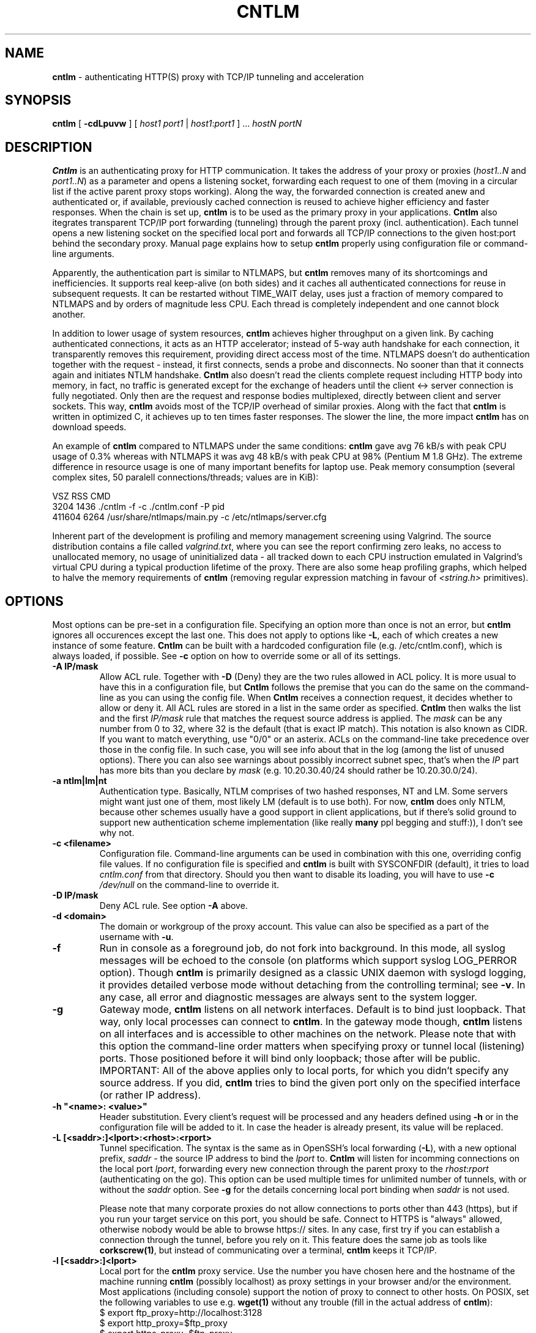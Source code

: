 .TH CNTLM 1 "May 2007" "cntlm 0.25" "Accelerating NTLM Authentication Proxy"
.SH NAME
\fBcntlm\fP \- authenticating HTTP(S) proxy with TCP/IP tunneling and acceleration

.SH SYNOPSIS
.B cntlm
[
.B \-cdLpuvw
] [ \fIhost1\fP \fIport1\fP | \fIhost1\fP:\fIport1\fP ] ... \fIhostN\fP \fIportN\fP

.SH DESCRIPTION
\fBCntlm\fP is an authenticating proxy for HTTP communication. It takes the
address of your proxy or proxies (\fIhost1..N\fP and \fIport1..N\fP) as a
parameter and opens a listening socket, forwarding each request to one of them
(moving in a circular list if the active parent proxy stops working). Along the
way, the forwarded connection is created anew and authenticated or, if
available, previously cached connection is reused to achieve higher efficiency
and faster responses.  When the chain is set up, \fBcntlm\fP is to be used as
the primary proxy in your applications. \fBCntlm\fP also itegrates transparent
TCP/IP port forwarding (tunneling) through the parent proxy (incl.
authentication). Each tunnel opens a new listening socket on the specified
local port and forwards all TCP/IP connections to the given host:port behind
the secondary proxy.  Manual page explains how to setup \fBcntlm\fP properly
using configuration file or command\-line arguments.

.PP
Apparently, the authentication part is similar to NTLMAPS, but \fBcntlm\fP
removes many of its shortcomings and inefficiencies. It supports real
keep\-alive (on both sides) and it caches all authenticated connections for
reuse in subsequent requests. It can be restarted without TIME_WAIT delay, uses
just a fraction of memory compared to NTLMAPS and by orders of magnitude less
CPU. Each thread is completely independent and one cannot block another.

.PP
In addition to lower usage of system resources, \fBcntlm\fP achieves higher
throughput on a given link. By caching authenticated connections, it acts as an
HTTP accelerator; instead of 5\-way auth handshake for each connection, it
transparently removes this requirement, providing direct access most of the
time. NTLMAPS doesn't do authentication together with the request \- instead,
it first connects, sends a probe and disconnects. No sooner than that it
connects again and initiates NTLM handshake. \fBCntlm\fP also doesn't read the
clients complete request including HTTP body into memory, in fact, no traffic
is generated except for the exchange of headers until the client <\-> server
connection is fully negotiated. Only then are the request and response bodies
multiplexed, directly between client and server sockets. This way, \fBcntlm\fP
avoids most of the TCP/IP overhead of similar proxies. Along with the fact that
\fBcntlm\fP is written in optimized C, it achieves up to ten times faster
responses. The slower the line, the more impact \fBcntlm\fP has on download
speeds.

.PP
An example of \fBcntlm\fP compared to NTLMAPS under the same conditions:
\fBcntlm\fP gave avg 76 kB/s with peak CPU usage of 0.3% whereas with NTLMAPS
it was avg 48 kB/s with peak CPU at 98% (Pentium M 1.8 GHz). The extreme
difference in resource usage is one of many important benefits for laptop use.
Peak memory consumption (several complex sites, 50 paralell connections/threads;
values are in KiB):
.nf

       VSZ   RSS CMD
      3204  1436 ./cntlm -f -c ./cntlm.conf -P pid
    411604  6264 /usr/share/ntlmaps/main.py -c /etc/ntlmaps/server.cfg
.fi

.PP
Inherent part of the development is profiling and memory management screening
using Valgrind. The source distribution contains a file called
\fIvalgrind.txt\fP, where you can see the report confirming zero leaks, no
access to unallocated memory, no usage of uninitialized data - all tracked down
to each CPU instruction emulated in Valgrind's virtual CPU during a typical
production lifetime of the proxy. There are also some heap profiling graphs,
which helped to halve the memory requirements of \fBcntlm\fP (removing regular
expression matching in favour of \fI<string.h>\fP primitives).

.SH OPTIONS
Most options can be pre\-set in a configuration file. Specifying an option more
than once is not an error, but \fBcntlm\fP ignores all occurences except the
last one. This does not apply to options like \fB\-L\fP, each of which creates
a new instance of some feature. \fBCntlm\fP can be built with a hardcoded
configuration file (e.g. /etc/cntlm.conf), which is always loaded, if possible.
See \fB\-c\fP option on how to override some or all of its settings.

.TP 
.B \-A \fBIP/mask\fP
Allow ACL rule. Together with \fB-D\fP (Deny) they are the two rules allowed in
ACL policy. It is more usual to have this in a configuration file, but
\fBCntlm\fP follows the premise that you can do the same on the command\-line
as you can using the config file. When \fBCntlm\fP receives a connection
request, it decides whether to allow or deny it. All ACL rules are stored in a
list in the same order as specified. \fBCntlm\fP then walks the list and the
first \fIIP/mask\fP rule that matches the request source address is applied.
The \fImask\fP can be any number from 0 to 32, where 32 is the default (that is
exact IP match). This notation is also known as CIDR. If you want to match
everything, use "0/0" or an asterix. ACLs on the command\-line take precedence
over those in the config file. In such case, you will see info about that in
the log (among the list of unused options). There you can also see warnings
about possibly incorrect subnet spec, that's when the \fIIP\fP part has more
bits than you declare by \fImask\fP (e.g. 10.20.30.40/24 should rather be
10.20.30.0/24).

.TP 
.B \-a ntlm|lm|nt
Authentication type. Basically, NTLM comprises of two hashed responses, NT and
LM. Some servers might want just one of them, most likely LM (default is to use
both). For now, \fBcntlm\fP does only NTLM, because other schemes usually have
a good support in client applications, but if there's solid ground to support
new authentication scheme implementation (like really \fBmany\fP ppl begging
and stuff:)), I don't see why not.

.TP 
.B \-c <filename>
Configuration file. Command\-line arguments can be used in combination with
this one, overriding config file values. If no configuration file is specified
and \fBcntlm\fP is built with SYSCONFDIR (default), it tries to load
\fIcntlm.conf\fP from that directory. Should you then want to disable its
loading, you will have to use \fB\-c\fP \fI/dev/null\fP on the command\-line to
override it.

.TP
.B \-D IP/mask
Deny ACL rule. See option \fB-A\fP above.

.TP
.B \-d <domain>
The domain or workgroup of the proxy account. This value can also be specified
as a part of the username with \fB\-u\fP.

.TP
.B \-f
Run in console as a foreground job, do not fork into background. In this mode,
all syslog messages will be echoed to the console (on platforms which support
syslog LOG_PERROR option). Though \fBcntlm\fP is primarily designed as a
classic UNIX daemon with syslogd logging, it provides detailed verbose mode
without detaching from the controlling terminal; see \fB-v\fP. In any case, all
error and diagnostic messages are always sent to the system logger.

.TP
.B \-g
Gateway mode, \fBcntlm\fP listens on all network interfaces. Default is to bind
just loopback. That way, only local processes can connect to
\fBcntlm\fP. In the gateway mode though, \fBcntlm\fP listens on all interfaces
and is accessible to other machines on the network. Please note that with this
option the command\-line order matters when specifying proxy or tunnel local (listening)
ports. Those positioned before it will bind only loopback; those after will be
public. IMPORTANT: All of the above applies only to local ports, for which you
didn't specify any source address. If you did, \fBcntlm\fP tries to bind the
given port only on the specified interface (or rather IP address).

.TP
.B \-h \fB"<name>: <value>"\fP
Header substitution. Every client's request will be processed and any headers
defined using \fB-h\fP or in the configuration file will be added to it. In case
the header is already present, its value will be replaced.

.TP
.B \-L [<saddr>:]<lport>:<rhost>:<rport>
Tunnel specification. The syntax is the same as in OpenSSH's local forwarding
(\fB\-L\fP), with a new optional prefix, \fIsaddr\fP - the source IP address to
bind the \fIlport\fP to. \fBCntlm\fP will listen for incomming connections on
the local port \fIlport\fP, forwarding every new connection through the parent
proxy to the \fIrhost\fP:\fIrport\fP (authenticating on the go). This option
can be used multiple times for unlimited number of tunnels, with or without the
\fIsaddr\fP option. See \fB-g\fP for the details concerning local port binding
when \fIsaddr\fP is not used.

Please note that many corporate proxies do not allow connections to ports other
than 443 (https), but if you run your target service on this port, you should
be safe. Connect to HTTPS is "always" allowed, otherwise nobody would be able
to browse https:// sites. In any case, first try if you can establish a
connection through the tunnel, before you rely on it. This feature does the
same job as tools like \fBcorkscrew(1)\fP, but instead of communicating over a
terminal, \fBcntlm\fP keeps it TCP/IP.

.TP
.B \-l [<saddr>:]<lport>
Local port for the \fBcntlm\fP proxy service. Use the number you have chosen
here and the hostname of the machine running \fBcntlm\fP (possibly localhost)
as proxy settings in your browser and/or the environment. Most applications
(including console) support the notion of proxy to connect to other hosts. On
POSIX, set the following variables to use e.g. \fBwget(1)\fP without any
trouble (fill in the actual address of \fBcntlm\fP):
.nf
    $ export ftp_proxy=http://localhost:3128
    $ export http_proxy=$ftp_proxy
    $ export https_proxy=$ftp_proxy
.fi

You can choose to run the proxy service on more than one port, in such case
just use this option as many times as neccessary. But unlike tunnel specification,
\fBcntlm\fP fails to start if it cannot bind all of the proxy service ports.
Proxy service port can also be bound selectively. Use \fIsaddr\fP to pick
source IP address to bind the \fIlport\fP to. This allows you, for example, to
run the service on different ports for subnet A and B and make it invisible for
subnet C. See \fB-g\fP for the details concerning local port binding when
\fIsaddr\fP is not used.

.TP
.B \-P <pidfile>
Create a PID file \fIpidfile\fP upon startup. If the specified file exists, it
is truncated and overwritten. This option is intended for use with
\fBstart\-stop\-daemon(8)\fP and other servicing mechanisms. Please note that
the PID file is created AFTER the process drops its privileges and forks. When
the daemon finishes cleanly, the file is removed.

.TP
.B \-p <password>
Proxy account password. You don't have to use configuration file to keep it
private. \fBCntlm\fP deletes the password from the memory, so it cannot be
seen in /proc or with process inspection tools like \fBps(1)\fP, etc.

.TP
.B \-U <uid>
When executed as root, do the stuff that needs such permissions (read config,
bind ports, etc.) and then immediately drop privileges and change to \fIuid\fP.
This parameter can be either number or system username. If you use a number,
both uid and gid of the process will be set to this value; if you specify a
username, uid and gid will be set according to that user's uid and primary gid
as defined in \fI/etc/passwd\fP. You should use the latter, possibly using a
dedicated \fBcntlm\fP account. As with any daemon, you are \fBstrongly\fP
advised to run \fBcntlm\fP under a non-privileged account.

.TP
.B \-u <user>[@<domain>]
Proxy account/user name. Domain can be be entered as well.

.TP
.B \-v
Print debugging information. This option enables foreground mode of operation
(\fB\-f\fP) for you to be able to see the output and interact with the program.
In case of any trouble, try to repeat the condition with this option and attach
the whole output to the bug report.

.TP
.B \-w <workstation>
Proxy account workstation NetBIOS name. Do not use full domain name (FQDN)
here. Just the first part. Some proxies require this information.

.SH FILES
Configuration file has the same syntax as OpenSSH ssh_config. It comprises of
whitespace delimited keywords and values. Comment begins with a hash '#' and
can begin anywhere in the file. Everything after the hash up until the EOL is a
comment. Values can contain any characters, including whitespace. Do not quote
anything. For detailed explanation of keywords, see appropriate command-line
options. Following keywords are available:

.TP
.B Allow <IP>[/<mask>]
ACL allow rule, see \fB-A\fP.

.TP
.B Auth ntlm|lm|nt
Select any possible combination of NTLM hashes using a single parameter.

.TP
.B Deny <IP>[/<mask>]
ACL deny rule, see \fB-A\fP.

.TP
.B Domain <domain_name>
Proxy account domain/workgroup name.

.TP
.B Gateway yes|no
Gateway mode. In the configuration file, order doesn't matter. Gateway mode
applies the same to all tunnels.

.TP
.B Header <headername: value>
Header substitution. See \fB-h\fP for details and remember, no quoting.

.TP
.B Listen [<saddr>:]<port_number>
Local port number for the \fBcntlm\fP's proxy service. See \fB-l\fP for more.

.TP
.B Password <password>
Proxy account password.

.TP
.B Proxy <host:port>
Parent proxy, which requires authentication. The same as proxy on the
command\-line, can be used more than once to specify unlimited number of
proxies. Should one proxy fail, \fBcntlm\fP automatically moves on to the
next one. The connect request fails only if the whole list of proxies is
scanned and (for each request) and found to be invalid. Command\-line takes
precedence over the configuration file.

.TP
.B Tunnel [<saddr>:]<lport>:<rhost>:<rport>
Tunnel specification. See \fB-L\fP for more.

.TP
.B Username 
Proxy account name, without the possibility to include domain name ('at' sign
is interpreted literally).

.SH PORTING
\fBCntlm\fP has been successfully compiled and tested on both little and big
endian machines (Linux/i386 and AIX/PowerPC). For compilation details, see
README in the source distribution. Porting to any POSIX conforming OS shouldn't
be more than a matter of the Makefile rearrangement. \fBCntlm\fP uses strictly
POSIX.1c interfaces with ISO C99 libc (\fBsnprintf(3)\fP), it is also fully
compliant with SUSv2.

.SH TODO
In the much needed NTLM-proxy departement, \fBcntlm\fP aims to be a drop\-in
replacement for NTLMAPS. But please note that NTLM WWW auth (that is auth to
HTTP servers), when it is running without any parent proxy as a standalone
proxy server in itself, won't probaly be implemented ever. Even though the
tasks share common NTLM authentication, they are different things. Also, I've
never seen any access-protected HTTP server requiring solely NTLM without any
alternative. Such a narrow-spectrum tool can be written in Perl in a few
minutes. I strive to keep the code of \fBcntlm\fP simple and efficient.

.SH BUGS
This software is in the BETA phase of development, so there are probably many
bugs for you to uncloak even though I'm testing every new piece of code AMAP
and use \fBcntlm\fP daily. I'll be happy to fix all of them, but if you can
manage, patches would be better. ;)

.SH AUTHOR
Written by David Kubicek <dave@awk.cz>

.SH COPYRIGHT
Copyright \(co 2007 David Kubicek
.br
\fBCntlm\fP uses DES and MD4 routines from gnulib and Base64 routines from
\fBmutt(1)\fP.

